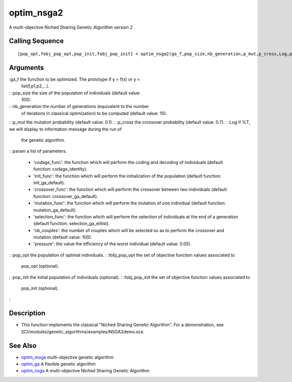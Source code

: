 


optim_nsga2
===========

A multi-objective Niched Sharing Genetic Algorithm version 2



Calling Sequence
~~~~~~~~~~~~~~~~


::

    [pop_opt,fobj_pop_opt,pop_init,fobj_pop_init] = optim_nsga2(ga_f,pop_size,nb_generation,p_mut,p_cross,Log,param)




Arguments
~~~~~~~~~

:ga_f the function to be optimized. The prototype if y = f(x) or y =
  list(f,p1,p2,...).
: :pop_size the size of the population of individuals (default value:
  100).
: :nb_generation the number of generations (equivalent to the number
  of iterations in classical optimization) to be computed (default
  value: 10).
: :p_mut the mutation probability (default value: 0.1).
: :p_cross the crossover probability (default value: 0.7).
: :Log if %T, we will display to information message during the run of
  the genetic algorithm.
: :param a list of parameters.

    + 'codage_func': the function which will perform the coding and
      decoding of individuals (default function: codage_identity).
    + 'init_func': the function which will perform the initialization of
      the population (default function: init_ga_default).
    + 'crossover_func': the function which will perform the crossover
      between two individuals (default function: crossover_ga_default).
    + 'mutation_func': the function which will perform the mutation of one
      individual (default function: mutation_ga_default).
    + 'selection_func': the function whcih will perform the selection of
      individuals at the end of a generation (default function:
      selection_ga_elitist).
    + 'nb_couples': the number of couples which will be selected so as to
      perform the crossover and mutation (default value: 100).
    + 'pressure': the value the efficiency of the worst individual
      (default value: 0.05).

: :pop_opt the population of optimal individuals.
: :fobj_pop_opt the set of objective function values associated to
  pop_opt (optional).
: :pop_init the initial population of individuals (optional).
: :fobj_pop_init the set of objective function values associated to
  pop_init (optional).
:



Description
~~~~~~~~~~~


+ This function implements the classical "Niched Sharing Genetic
  Algorithm". For a demonstration, see
  SCI/modules/genetic_algorithms/examples/NSGA2demo.sce.




See Also
~~~~~~~~


+ `optim_moga`_ multi-objective genetic algorithm
+ `optim_ga`_ A flexible genetic algorithm
+ `optim_nsga`_ A multi-objective Niched Sharing Genetic Algorithm


.. _optim_ga: optim_ga.html
.. _optim_nsga: optim_nsga.html
.. _optim_moga: optim_moga.html


